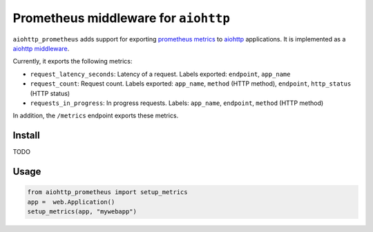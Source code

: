 Prometheus middleware for ``aiohttp``
-------------------------------------

``aiohttp_prometheus`` adds support for exporting `prometheus metrics <https://promehteus.io>`__ to `aiohttp <https://github.com/aio-libs/aiohttp>`__ applications. It is implemented as a `aiohttp middleware <http://aiohttp.readthedocs.io/en/stable/web.html#middlewares>`__.

Currently, it exports the following metrics:

- ``request_latency_seconds``: Latency of a request. Labels exported: ``endpoint``, ``app_name``
- ``request_count``: Request count. Labels exported: ``app_name``, ``method`` (HTTP method), ``endpoint``, ``http_status`` (HTTP status)
- ``requests_in_progress``: In progress requests. Labels: ``app_name``, ``endpoint``, ``method`` (HTTP method)

In addition, the ``/metrics`` endpoint exports these metrics.

Install
=======

TODO


Usage
=====

.. code::

    from aiohttp_prometheus import setup_metrics
    app =  web.Application()
    setup_metrics(app, "mywebapp")
